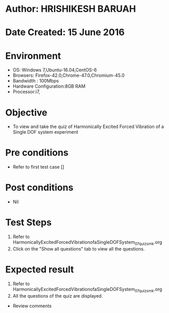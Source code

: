 * Author: HRISHIKESH BARUAH
* Date Created: 15 June 2016
* Environment
  - OS: Windows 7,Ubuntu-16.04,CentOS-6
  - Browsers: Firefox-42.0,Chrome-47.0,Chromium-45.0
  - Bandwidth : 100Mbps
  - Hardware Configuration:8GB RAM  
  - Processor:i7,

* Objective
  - To view and take the quiz of Harmonically Excited Forced Vibration of a Single DOF system experiment

* Pre conditions
  - Refer to first test case [] 

* Post conditions
   - Nil
* Test Steps
  1. Refer to HarmonicallyExcitedForcedVibrationofaSingleDOFSystem_07_quiz_smk.org
  2. Click on the "Show all questions" tab to view all the questions.
  
* Expected result
  1. Refer to HarmonicallyExcitedForcedVibrationofaSingleDOFSystem_07_quiz_smk.org
  2. All the questions of the quiz are displayed.
  
  * Review comments
